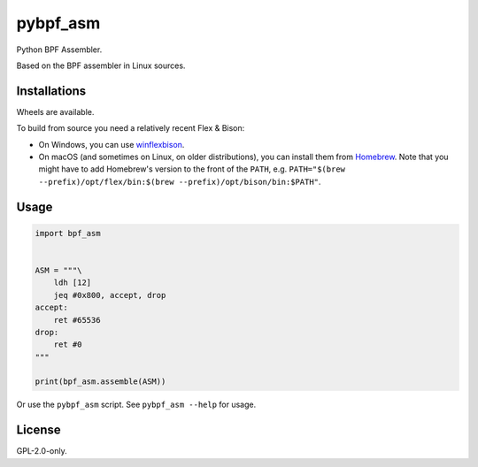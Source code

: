 pybpf_asm
=========
.. image:: https://img.shields.io/pypi/v/bpf_asm.svg
   :target: https://pypi.org/project/bpf_asm/
   :alt: PyPI

.. image:: https://github.com/segevfiner/pybpf_asm/actions/workflows/build-and-test.yml/badge.svg
   :target: https://github.com/segevfiner/pybpf_asm/actions/workflows/build-and-test.yml
   :alt: Build & Test

.. image:: https://github.com/segevfiner/pybpf_asm/actions/workflows/docs.yml/badge.svg
   :target: https://segevfiner.github.io/pybpf_asm/
   :alt: Docs

Python BPF Assembler.

Based on the BPF assembler in Linux sources.

Installations
-------------
Wheels are available.

To build from source you need a relatively recent Flex & Bison:

* On Windows, you can use `winflexbison <https://github.com/lexxmark/winflexbison>`_.
* On macOS (and sometimes on Linux, on older distributions), you can install them from `Homebrew <https://brew.sh/>`_. Note that you might have to add Homebrew's version to the front of the ``PATH``, e.g. ``PATH="$(brew --prefix)/opt/flex/bin:$(brew --prefix)/opt/bison/bin:$PATH"``.

Usage
-----
.. code-block:: python

    import bpf_asm


    ASM = """\
        ldh [12]
        jeq #0x800, accept, drop
    accept:
        ret #65536
    drop:
        ret #0
    """

    print(bpf_asm.assemble(ASM))


Or use the ``pybpf_asm`` script. See ``pybpf_asm --help`` for usage.

License
-------
GPL-2.0-only.
